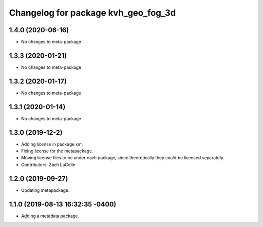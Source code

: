 ^^^^^^^^^^^^^^^^^^^^^^^^^^^^^^^^^^^^
Changelog for package kvh_geo_fog_3d
^^^^^^^^^^^^^^^^^^^^^^^^^^^^^^^^^^^^

1.4.0 (2020-06-16)
-----------
* No changes to meta-package

1.3.3 (2020-01-21)
-----------
* No changes to meta-package

1.3.2 (2020-01-17)
-----------
* No changes to meta-package

1.3.1 (2020-01-14)
-----------
* No changes to meta-package

1.3.0 (2019-12-2)
-----------
* Adding license in package.xml
* Fixing license for the metapackage.
* Moving license files to be under each package, since theoretically they could be licensed separately.
* Contributors: Zach LaCelle

1.2.0 (2019-09-27)
-----------
* Updating metapackage.

1.1.0 (2019-08-13 16:32:35 -0400)
---------------------------------
* Adding a metadata package.
